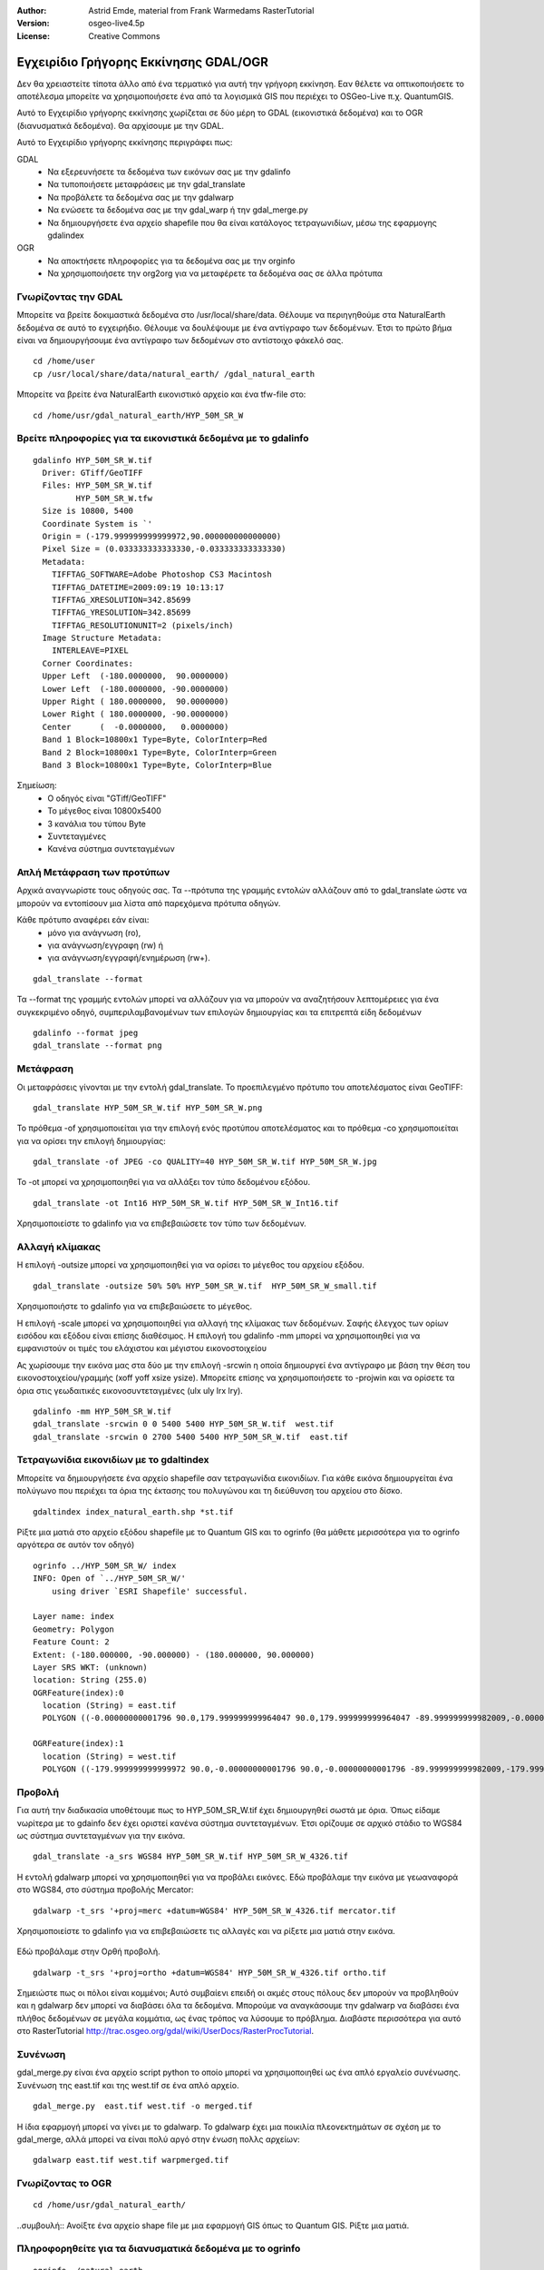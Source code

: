 :Author: Astrid Emde, material from Frank Warmedams RasterTutorial
:Version: osgeo-live4.5p
:License: Creative Commons

.. _gdal_quickstart:
 
.. image:: ../../images/project_logos/logo-GDAL.png
  :scale: 60 %
  :alt: project logo
  :align: right
  :target: http://gdal.org/


***************************************
 Εγχειρίδιο Γρήγορης Εκκίνησης GDAL/OGR 
***************************************

Δεν θα χρειαστείτε τίποτα άλλο από ένα τερματικό για αυτή την γρήγορη εκκίνηση. Εαν θέλετε να οπτικοποιήσετε το αποτέλεσμα μπορείτε να χρησιμοποιήσετε ένα από τα λογισμικά GIS που περιέχει το OSGeo-Live π.χ. QuantumGIS.

Αυτό το Εγχειρίδιο γρήγορης εκκίνησης χωρίζεται σε δύο μέρη το GDAL (εικονιστικά δεδομένα) και το OGR (διανυσματικά δεδομένα). Θα αρχίσουμε με την GDAL.

Αυτό το Εγχειρίδιο γρήγορης εκκίνησης περιγράφει πως:

GDAL
  * Να εξερευνήσετε τα δεδομένα των εικόνων σας με την gdalinfo 
  * Να τυποποιήσετε μεταφράσεις με την gdal_translate
  * Να προβάλετε τα δεδομένα σας με την gdalwarp
  * Να ενώσετε τα δεδομένα σας με την gdal_warp ή την gdal_merge.py
  * Να δημιουργήσετε ένα αρχείο shapefile που θα είναι κατάλογος τετραγωνιδίων, μέσω της εφαρμογης gdalindex

  
OGR
  * Να αποκτήσετε πληροφορίες για τα δεδομένα σας με την orginfo
  * Να χρησιμοποιήσετε την org2org για να μεταφέρετε τα δεδομένα σας σε άλλα πρότυπα

 

Γνωρίζοντας την GDAL
====================

Μπορείτε να βρείτε δοκιμαστικά δεδομένα στο /usr/local/share/data. Θέλουμε να περιηγηθούμε στα NaturalEarth δεδομένα σε αυτό το εγχειρήδιο. Θέλουμε να δουλέψουμε με ένα αντίγραφο των δεδομένων. Έτσι το πρώτο βήμα είναι να δημιουργήσουμε ένα αντίγραφο των δεδομένων στο αντίστοιχο φάκελό σας.
:: 
  
  cd /home/user
  cp /usr/local/share/data/natural_earth/ /gdal_natural_earth 

 
Μπορείτε να βρείτε ένα NaturalEarth εικονιστικό αρχείο και ένα tfw-file στο: 
:: 
  
  cd /home/usr/gdal_natural_earth/HYP_50M_SR_W


.. Συμβουλή:: Ανοίξτε το αρχείο με ένα πρόγραμμα εφαρμογών όπως το Quantum GIS. Και ρίξτε μια ματιά.


Βρείτε πληροφορίες για τα εικονιστικά δεδομένα με το gdalinfo
=============================================================
:: 
  
      gdalinfo HYP_50M_SR_W.tif 
	Driver: GTiff/GeoTIFF
	Files: HYP_50M_SR_W.tif
	       HYP_50M_SR_W.tfw
	Size is 10800, 5400
	Coordinate System is `'
	Origin = (-179.999999999999972,90.000000000000000)
	Pixel Size = (0.033333333333330,-0.033333333333330)
	Metadata:
	  TIFFTAG_SOFTWARE=Adobe Photoshop CS3 Macintosh
	  TIFFTAG_DATETIME=2009:09:19 10:13:17
	  TIFFTAG_XRESOLUTION=342.85699
	  TIFFTAG_YRESOLUTION=342.85699
	  TIFFTAG_RESOLUTIONUNIT=2 (pixels/inch)
	Image Structure Metadata:
	  INTERLEAVE=PIXEL
	Corner Coordinates:
	Upper Left  (-180.0000000,  90.0000000) 
	Lower Left  (-180.0000000, -90.0000000) 
	Upper Right ( 180.0000000,  90.0000000) 
	Lower Right ( 180.0000000, -90.0000000) 
	Center      (  -0.0000000,   0.0000000) 
	Band 1 Block=10800x1 Type=Byte, ColorInterp=Red
	Band 2 Block=10800x1 Type=Byte, ColorInterp=Green
	Band 3 Block=10800x1 Type=Byte, ColorInterp=Blue

Σημείωση: 
  * Ο οδηγός είναι "GTiff/GeoTIFF"
  * Το μέγεθος είναι 10800x5400
  * 3 κανάλια του τύπου Byte
  * Συντεταγμένες
  * Κανένα σύστημα συντεταγμένων
 



Απλή Μετάφραση των προτύπων
===========================

Αρχικά αναγνωρίστε τους οδηγούς σας. Τα --πρότυπα της γραμμής εντολών αλλάζουν από το gdal_translate ώστε να μπορούν να εντοπίσουν μια λίστα από παρεχόμενα πρότυπα οδηγών. 

Κάθε πρότυπο αναφέρει εάν είναι: 
  * μόνο για ανάγνωση (ro), 
  * για ανάγνωση/εγγραφη (rw) ή 
  * για ανάγνωση/εγγραφή/ενημέρωση (rw+).

::
 
 gdal_translate --format

Τα --format της γραμμής εντολών μπορεί να αλλάζουν για να μπορούν να αναζητήσουν λεπτομέρειες για ένα συγκεκριμένο οδηγό, συμπεριλαμβανομένων των επιλογών δημιουργίας και τα επιτρεπτά είδη δεδομένων 
::

 gdalinfo --format jpeg
 gdal_translate --format png 


Μετάφραση
===========

Οι μεταφράσεις γίνονται με την εντολή gdal_translate. Το προεπιλεγμένο πρότυπο του αποτελέσματος είναι GeoTIFF: 
::

 gdal_translate HYP_50M_SR_W.tif HYP_50M_SR_W.png 

Το πρόθεμα -of χρησιμοποιείται για την επιλογή ενός προτύπου αποτελέσματος και το πρόθεμα -co χρησιμοποιείται για να ορίσει την επιλογή δημιουργίας:
::

  gdal_translate -of JPEG -co QUALITY=40 HYP_50M_SR_W.tif HYP_50M_SR_W.jpg

Το -ot μπορεί να χρησιμοποιηθεί για να αλλάξει τον τύπο δεδομένου εξόδου.
::
 
   gdal_translate -ot Int16 HYP_50M_SR_W.tif HYP_50M_SR_W_Int16.tif

Χρησιμοποιείστε το gdalinfo για να επιβεβαιώσετε τον τύπο των δεδομένων.


Αλλαγή κλίμακας
=========

Η επιλογή -outsize μπορεί να χρησιμοποιηθεί για να ορίσει το μέγεθος του αρχείου εξόδου.
::

    gdal_translate -outsize 50% 50% HYP_50M_SR_W.tif  HYP_50M_SR_W_small.tif

Χρησιμοποιήστε το gdalinfo για να επιβεβαιώσετε το μέγεθος.

Η επιλογή -scale μπορεί να χρησιμοποιηθεί για αλλαγή της κλίμακας των δεδομένων. Σαφής έλεγχος των ορίων εισόδου και εξόδου είναι επίσης διαθέσιμος. Η επιλογή του gdalinfo -mm μπορεί να χρησιμοποιηθεί για να εμφανιστούν οι τιμές του ελάχιστου και μέγιστου εικονοστοιχείου

Ας χωρίσουμε την εικόνα μας στα δύο με την επιλογή -srcwin η οποία δημιουργεί ένα αντίγραφο με βάση την θέση του εικονοστοιχείου/γραμμής (xoff yoff xsize ysize). Μπορείτε επίσης να χρησιμοποιήσετε το -projwin και να ορίσετε τα όρια στις γεωδαιτικές εικονοσυντεταγμένες (ulx uly lrx lry).

::

    gdalinfo -mm HYP_50M_SR_W.tif 
    gdal_translate -srcwin 0 0 5400 5400 HYP_50M_SR_W.tif  west.tif
    gdal_translate -srcwin 0 2700 5400 5400 HYP_50M_SR_W.tif  east.tif



Τετραγωνίδια εικονιδίων με το gdaltindex
========================================================
Μπορείτε να δημιουργήσετε ένα αρχείο shapefile σαν τετραγωνίδια εικονιδίων. Για κάθε εικόνα δημιουργείται ένα πολύγωνο που περιέχει τα όρια της έκτασης του πολυγώνου και τη διεύθυνση του αρχείου στο δίσκο.


::

 gdaltindex index_natural_earth.shp *st.tif

Ρίξτε μια ματιά στο αρχείο εξόδου shapefile με το Quantum GIS και το ogrinfo (θα μάθετε μερισσότερα για το ogrinfo αργότερα σε αυτόν τον οδηγό)

  .. image:: ../../images/screenshots/800x600/gdal_gdaltindex.png
     :scale: 80

::

  ogrinfo ../HYP_50M_SR_W/ index
  INFO: Open of `../HYP_50M_SR_W/'
      using driver `ESRI Shapefile' successful.

  Layer name: index
  Geometry: Polygon
  Feature Count: 2
  Extent: (-180.000000, -90.000000) - (180.000000, 90.000000)
  Layer SRS WKT: (unknown)
  location: String (255.0)
  OGRFeature(index):0
    location (String) = east.tif
    POLYGON ((-0.00000000001796 90.0,179.999999999964047 90.0,179.999999999964047 -89.999999999982009,-0.00000000001796 -89.999999999982009,-0.00000000001796 90.0))

  OGRFeature(index):1
    location (String) = west.tif
    POLYGON ((-179.999999999999972 90.0,-0.00000000001796 90.0,-0.00000000001796 -89.999999999982009,-179.999999999999972 -89.999999999982009,-179.999999999999972 90.0))
  

Προβολή
============

Για αυτή την διαδικασία υποθέτουμε πως το HYP_50M_SR_W.tif έχει δημιουργηθεί σωστά με 
όρια. Όπως είδαμε νωρίτερα με το gdainfo δεν έχει οριστεί κανένα σύστημα συντεταγμένων. Έτσι ορίζουμε σε αρχικό στάδιο το WGS84 ως σύστημα συντεταγμένων για την εικόνα.

::

     gdal_translate -a_srs WGS84 HYP_50M_SR_W.tif HYP_50M_SR_W_4326.tif

Η εντολή gdalwarp μπορεί να χρησιμοποιηθεί για να προβάλει εικόνες. Εδώ προβάλαμε
την εικόνα με γεωαναφορά στο WGS84, στο σύστημα προβολής Mercator:     

::

   gdalwarp -t_srs '+proj=merc +datum=WGS84' HYP_50M_SR_W_4326.tif mercator.tif

Χρησιμοποιείστε το gdalinfo για να επιβεβαιώσετε τις αλλαγές και να ρίξετε μια ματιά στην εικόνα.


  .. image:: ../../images/screenshots/800x600/gdal_mercator.png
     :scale: 80

Εδώ προβάλαμε στην Ορθή προβολή. 

::

   gdalwarp -t_srs '+proj=ortho +datum=WGS84' HYP_50M_SR_W_4326.tif ortho.tif


.. image:: ../../images/screenshots/800x600/gdal_ortho.png
     :scale: 80

Σημειώστε πως οι πόλοι είναι κομμένοι; Αυτό συμβαίενι επειδή οι ακμές στους πόλους
δεν μπορούν να προβληθούν και η gdalwarp δεν μπορεί να διαβάσει όλα τα δεδομένα. Μπορούμε να αναγκάσουμε
την gdalwarp να διαβάσει ένα πλήθος δεδομένων σε μεγάλα κομμάτια, ως ένας τρόπος να
λύσουμε το πρόβλημα. Διαβάστε περισσότερα για αυτό στο RasterTutorial http://trac.osgeo.org/gdal/wiki/UserDocs/RasterProcTutorial. 



Συνένωση
=========

gdal_merge.py είναι ένα αρχείο script python το οποίο μπορεί να χρησιμοποιηθεί ως ένα απλό εργαλείο συνένωσης. Συνένωση της east.tif και της west.tif σε ένα απλό αρχείο.  
::

   gdal_merge.py  east.tif west.tif -o merged.tif

Η ίδια εφαρμογή μπορεί να γίνει με το gdalwarp. Το gdalwarp έχει μια ποικιλία πλεονεκτημάτων σε σχέση με το gdal_merge, αλλά μπορεί να είναι πολύ αργό στην ένωση πολλς αρχείων:
::

   gdalwarp east.tif west.tif warpmerged.tif



Γνωρίζοντας το OGR
===============
:: 
  
  cd /home/usr/gdal_natural_earth/


..συμβουλή:: Ανοίξτε ένα αρχείο shape file με μια εφαρμογή GIS όπως το Quantum GIS. Ρίξτε μια ματιά.


Πληροφορηθείτε για τα διανυσματικά δεδομένα με το ogrinfo
==================================================

:: 

  ogrinfo ./natural_earth
  INFO: Open of `../natural_earth/'
      using driver `ESRI Shapefile' successful.
  1: 10m_lakes (Polygon)
  2: 10m_land (Polygon)
  3: 10m_rivers_lake_centerlines (Line String)
  4: 10m-admin-0-countries (Polygon)
  5: 10m_ocean (Polygon)
  6: 10m-urban-area (Polygon)
  7: 10m_populated_places_simple (Point)

Μπορείτε να πάρετε μια σύνοψη για τα δεδομένα σας με το ogrinfo με χρήση του -so.

::

	ogrinfo -so ../natural_earth/ 10m-admin-0-countries
	INFO: Open of `../natural_earth/'
	      using driver `ESRI Shapefile' successful.

	Layer name: 10m-admin-0-countries
	Geometry: Polygon
	Feature Count: 251
	Extent: (-179.999783, -89.999828) - (180.000258, 83.633811)
	Layer SRS WKT:
	GEOGCS["GCS_WGS_1984",
	    DATUM["WGS_1984",
		SPHEROID["WGS_1984",6378137.0,298.257223563]],
	    PRIMEM["Greenwich",0.0],
	    UNIT["Degree",0.0174532925199433]]
	OBJECTID: Integer (9.0)
	COUNTRY: String (100.0)
	FEATURECLA: String (32.0)
	SOV: String (100.0)
	SHAPE_LENG: Real (19.11)
	SHAPE_AREA: Real (19.11)

Εάν χρησιμοποιήσετε το orginfo χωρίς παράμετρο, θα πάρετε μια σύνοψη που αφορά τα δεδομένα σας και στην συνέχεια ένα τμήμα από κάθε σύνολο δεδομένων.
::

	ogrinfo ../natural_earth/ 10m-admin-0-countries



Μπορείτε να προωθήσετε το αποτέλεσμα από το ogrinfo για να χρησιμοποιήσετε το φίλτρο για να πάρετε την απόδοση για την χώρα σας.
:: 
	ogrinfo ../natural_earth/ 10m-admin-0-countries | grep COUNTRY
	COUNTRY: String (100.0)
	COUNTRY (String) = Afghanistan
	COUNTRY (String) = Akrotiri Sovereign Base Area
	COUNTRY (String) = Aland
	COUNTRY (String) = Albania
	COUNTRY (String) = Algeria
	COUNTRY (String) = American Samoa
	COUNTRY (String) = Andorra
	....

Μπορείτε να μετατρέψετε τα δεδομένα σας σε άλλα πρότυπα. Μπορείτε να δείτε την λίστα με τα πρότυπα που υποστηρίζονται με την εντολή --formats.


Χρήση του ogr2ogr για μετατροπή δεδομένων μεταξύ αρχείων προτύπων
=================================================
Μπορείτε να χρησιμοποιήσετε το ugr2ogr για να μετατρέψετε τα απλά αντικείμενα των δεδομένων σε διάφορα αρχεία προτύπων. Μπορείτε να χρησιμοποιήσετε την εντολή --format για να δείτε την λίστα με τα πρότυπα που υποστηρίζονται με την ανάγνωση/εγγραφή πληροφοριών.


Μετατροπή των χωρών σε GML.
::

  ogr2ogr --formats
  ogr2ogr -f GML countries.xml 10m-admin-0-countries.shp	  


Πράγματα να προσπαθήσετε
=============

Εδώ υπάρχουν κάποιες πρόσθετες προκλήσεις για να προσπαθήσετε:

#. Χρησιμοποιήστε το gdalwarp ή το gdal_merge.py για να ενώσετε τα δεδομένα σας

#. Χρησιμοποιήστε το gdaladdo για να δημιουργήσετε διάφορες επισκοπήσεις

#. Το QGIS χρησιμοποιεί τις GDAL/OGR προκειμένου να υποστηρίξει διάφορους τύπους. Παρέχει επίσης και το GdalTools Plugin για πρόσβαση σε εικονιστικά δεδομένα. Αυτή η εφαρμογή ενσωματώνει τα εργαλεία της gdal στο QGIS. 

#. Χρησιμοποιήστε το ogr2ogr για να εισάγετε/εξάγετε τα διανυσματικά σας δεδομένα σε άλλους τύπους δεδομένων όπως το PostGIS. Ρίξτε μια ματια τις επιλογές που παρέχει το ogr2ogr.

#. Χρησιμοποιήστε το QGIS plugin OGR-Layer-Konverter.


Τι ακολουθεί;
==========

Αυτό είναι μόνο το πρώτο βήμα για την χρήση της GDAL και του OGR. Υπάρχουν πολλές ακόμα λειτουργίες που μπορούμε να χρησιμοποιήσουμε. 


GDAL Project home

  http://www.gdal.org

Όλα για το OGR

  http://gdal.org/ogr/index.html

GDAL Tutorial

  http://trac.osgeo.org/gdal/wiki/UserDocs/RasterProcTutorial
